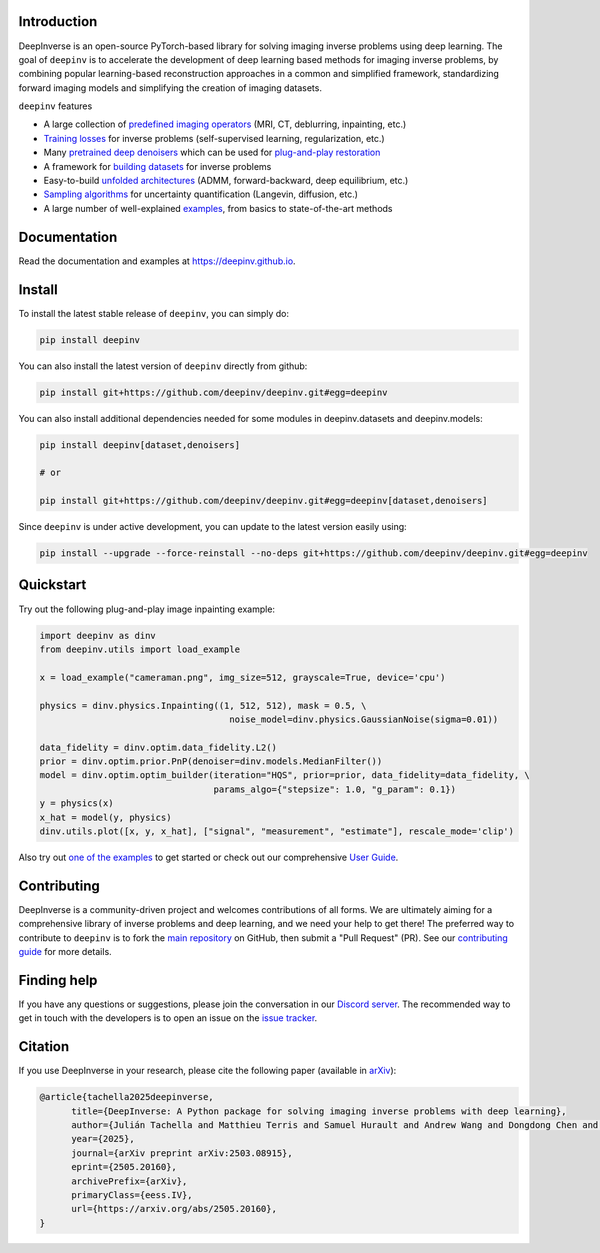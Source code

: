 .. image:: https://github.com/deepinv/deepinv/raw/main/docs/source/figures/deepinv_logolarge.png
   :width: 500px
   :alt: deepinv logo
   :align: center


|Test Status| |Docs Status| |Python Version| |Black| |codecov| |discord| |colab|


Introduction
------------
DeepInverse is an open-source PyTorch-based library for solving imaging inverse problems using deep learning. The goal of ``deepinv`` is to accelerate the development of deep learning based methods for imaging inverse problems, by combining popular learning-based reconstruction approaches in a common and simplified framework, standardizing forward imaging models and simplifying the creation of imaging datasets.

``deepinv`` features


* A large collection of `predefined imaging operators <https://deepinv.github.io/deepinv/user_guide/physics/physics.html>`_ (MRI, CT, deblurring, inpainting, etc.)
* `Training losses <https://deepinv.github.io/deepinv/user_guide/training/loss.html>`_ for inverse problems (self-supervised learning, regularization, etc.)
* Many `pretrained deep denoisers <https://deepinv.github.io/deepinv/user_guide/reconstruction/weights.html>`_ which can be used for `plug-and-play restoration <https://deepinv.github.io/deepinv/user_guide/reconstruction/iterative.html>`_
* A framework for `building datasets <https://deepinv.github.io/deepinv/user_guide/training/datasets.html>`_ for inverse problems
* Easy-to-build `unfolded architectures <https://deepinv.github.io/deepinv/user_guide/reconstruction/unfolded.html>`_ (ADMM, forward-backward, deep equilibrium, etc.)
* `Sampling algorithms <https://deepinv.github.io/deepinv/user_guide/reconstruction/sampling.html>`_ for uncertainty quantification (Langevin, diffusion, etc.)
* A large number of well-explained `examples <https://deepinv.github.io/deepinv/auto_examples/index.html>`_, from basics to state-of-the-art methods

.. image:: https://github.com/deepinv/deepinv/raw/main/docs/source/figures/deepinv_schematic.png
   :width: 1000px
   :alt: deepinv schematic
   :align: center


Documentation
-------------

Read the documentation and examples at `https://deepinv.github.io <https://deepinv.github.io>`_.

Install
-------

To install the latest stable release of ``deepinv``, you can simply do:

.. code-block:: bash

    pip install deepinv

You can also install the latest version of ``deepinv`` directly from github:

.. code-block:: bash

    pip install git+https://github.com/deepinv/deepinv.git#egg=deepinv

You can also install additional dependencies needed for some modules in deepinv.datasets and deepinv.models:

.. code-block:: bash

    pip install deepinv[dataset,denoisers]

    # or

    pip install git+https://github.com/deepinv/deepinv.git#egg=deepinv[dataset,denoisers]

Since ``deepinv`` is under active development, you can update to the latest version easily using:

.. code-block:: bash

    pip install --upgrade --force-reinstall --no-deps git+https://github.com/deepinv/deepinv.git#egg=deepinv


Quickstart
----------
Try out the following plug-and-play image inpainting example:

.. code-block:: python

   import deepinv as dinv
   from deepinv.utils import load_example

   x = load_example("cameraman.png", img_size=512, grayscale=True, device='cpu')

   physics = dinv.physics.Inpainting((1, 512, 512), mask = 0.5, \
                                       noise_model=dinv.physics.GaussianNoise(sigma=0.01))

   data_fidelity = dinv.optim.data_fidelity.L2()
   prior = dinv.optim.prior.PnP(denoiser=dinv.models.MedianFilter())
   model = dinv.optim.optim_builder(iteration="HQS", prior=prior, data_fidelity=data_fidelity, \
                                    params_algo={"stepsize": 1.0, "g_param": 0.1})
   y = physics(x)
   x_hat = model(y, physics)
   dinv.utils.plot([x, y, x_hat], ["signal", "measurement", "estimate"], rescale_mode='clip')


Also try out `one of the examples <https://deepinv.github.io/deepinv/auto_examples/index.html>`_ to get started or check out our comprehensive `User Guide <https://deepinv.github.io/deepinv/user_guide.html>`_.

Contributing
------------

DeepInverse is a community-driven project and welcomes contributions of all forms.
We are ultimately aiming for a comprehensive library of inverse problems and deep learning,
and we need your help to get there!
The preferred way to contribute to ``deepinv`` is to fork the `main
repository <https://github.com/deepinv/deepinv/>`_ on GitHub,
then submit a "Pull Request" (PR). See our `contributing guide <https://deepinv.github.io/deepinv/contributing.html>`_
for more details.


Finding help
------------

If you have any questions or suggestions, please join the conversation in our
`Discord server <https://discord.gg/qBqY5jKw3p>`_. The recommended way to get in touch with the developers is to open an issue on the
`issue tracker <https://github.com/deepinv/deepinv/issues>`_.


.. |Black| image:: https://img.shields.io/badge/code%20style-black-000000.svg
    :target: https://github.com/psf/black
.. |Test Status| image:: https://github.com/deepinv/deepinv/actions/workflows/test.yml/badge.svg
   :target: https://github.com/deepinv/deepinv/actions/workflows/test.yml
.. |Docs Status| image:: https://github.com/deepinv/deepinv/actions/workflows/documentation.yml/badge.svg
   :target: https://github.com/deepinv/deepinv/actions/workflows/documentation.yml
.. |Python Version| image:: https://img.shields.io/badge/python-3.9%2B-blue
   :target: https://www.python.org/downloads/release/python-390/
.. |codecov| image:: https://codecov.io/gh/deepinv/deepinv/branch/main/graph/badge.svg?token=77JRvUhQzh
   :target: https://codecov.io/gh/deepinv/deepinv
.. |discord| image:: https://dcbadge.vercel.app/api/server/qBqY5jKw3p?style=flat
   :target: https://discord.gg/qBqY5jKw3p
.. |colab| image:: https://colab.research.google.com/assets/colab-badge.svg
   :target: https://colab.research.google.com/drive/1XhCO5S1dYN3eKm4NEkczzVU7ZLBuE42J


Citation
--------
If you use DeepInverse in your research, please cite the following paper (available in `arXiv <https://arxiv.org/abs/2505.20160>`_):


.. code-block:: bash

    @article{tachella2025deepinverse,
          title={DeepInverse: A Python package for solving imaging inverse problems with deep learning},
          author={Julián Tachella and Matthieu Terris and Samuel Hurault and Andrew Wang and Dongdong Chen and Minh-Hai Nguyen and Maxime Song and Thomas Davies and Leo Davy and Jonathan Dong and Paul Escande and Johannes Hertrich and Zhiyuan Hu and Tobías I. Liaudat and Nils Laurent and Brett Levac and Mathurin Massias and Thomas Moreau and Thibaut Modrzyk and Brayan Monroy and Sebastian Neumayer and Jérémy Scanvic and Florian Sarron and Victor Sechaud and Georg Schramm and Chao Tang and Romain Vo and Pierre Weiss},
          year={2025},
          journal={arXiv preprint arXiv:2503.08915},
          eprint={2505.20160},
          archivePrefix={arXiv},
          primaryClass={eess.IV},
          url={https://arxiv.org/abs/2505.20160},
    }
